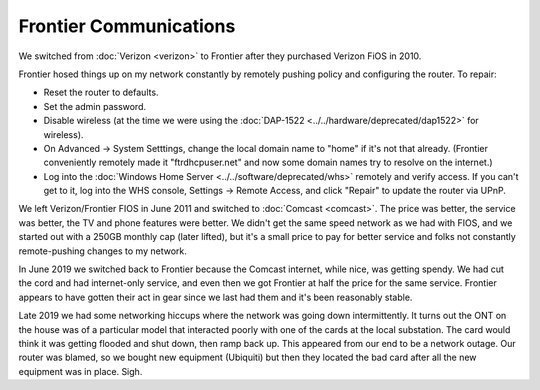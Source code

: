=======================
Frontier Communications
=======================

We switched from :doc:`Verizon <verizon>` to Frontier after they purchased Verizon FiOS in 2010.

Frontier hosed things up on my network constantly by remotely pushing policy and configuring the router. To repair:

- Reset the router to defaults.
- Set the admin password.
- Disable wireless (at the time we were using the :doc:`DAP-1522 <../../hardware/deprecated/dap1522>` for wireless).
- On Advanced -> System Setttings, change the local domain name to "home" if it's not that already. (Frontier conveniently remotely made it "ftrdhcpuser.net" and now some domain names try to resolve on the internet.)
- Log into the :doc:`Windows Home Server <../../software/deprecated/whs>` remotely and verify access. If you can't get to it, log into the WHS console, Settings -> Remote Access, and click "Repair" to update the router via UPnP.

We left Verizon/Frontier FIOS in June 2011 and switched to :doc:`Comcast <comcast>`. The price was better, the service was better, the TV and phone features were better. We didn't get the same speed network as we had with FIOS, and we started out with a 250GB monthly cap (later lifted), but it's a small price to pay for better service and folks not constantly remote-pushing changes to my network.

In June 2019 we switched back to Frontier because the Comcast internet, while nice, was getting spendy. We had cut the cord and had internet-only service, and even then we got Frontier at half the price for the same service. Frontier appears to have gotten their act in gear since we last had them and it's been reasonably stable.

Late 2019 we had some networking hiccups where the network was going down intermittently. It turns out the ONT on the house was of a particular model that interacted poorly with one of the cards at the local substation. The card would think it was getting flooded and shut down, then ramp back up. This appeared from our end to be a network outage. Our router was blamed, so we bought new equipment (Ubiquiti) but then they located the bad card after all the new equipment was in place. Sigh.
